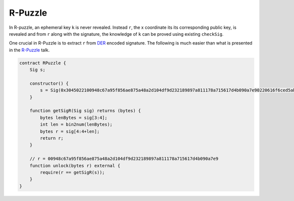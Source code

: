 ========
R-Puzzle
========

In R-puzzle, an ephemeral key ``k`` is never revealed. Instead ``r``, the x coordinate its its corresponding public key, 
is revealed and from ``r`` along with the signature, the knowledge of ``k`` can be proved using existing ``checkSig``.

One crucial in R-Puzzle is to extract ``r`` from `DER`_ encoded signature. The following is much easier than what is presented in the `R-Puzzle`_ talk.

.. code-block:: solidity

    contract RPuzzle {
        Sig s;

        constructor() {
            s = Sig(0x3045022100948c67a95f856ae875a48a2d104df9d232189897a811178a715617d4b090a7e90220616f6ced5ab219fe1bfcf9802994b3ce72afbb2db0c4b653a74c9f03fb99323f01);
        }

        function getSigR(Sig sig) returns (bytes) {
            bytes lenBytes = sig[3:4];
            int len = bin2num(lenBytes);
            bytes r = sig[4:4+len];
            return r;
        }

        // r = 00948c67a95f856ae875a48a2d104df9d232189897a811178a715617d4b090a7e9
        function unlock(bytes r) external {
            require(r == getSigR(s));
        }
    }


.. _DER: https://docs.moneybutton.com/docs/bsv-signature.html
.. _R-Puzzle: https://streamanity.com/video/2AZUShrYn34XrG?ref=632cb174-4e88-4a6c-91a6-14a25d6b4f58&t=1376
